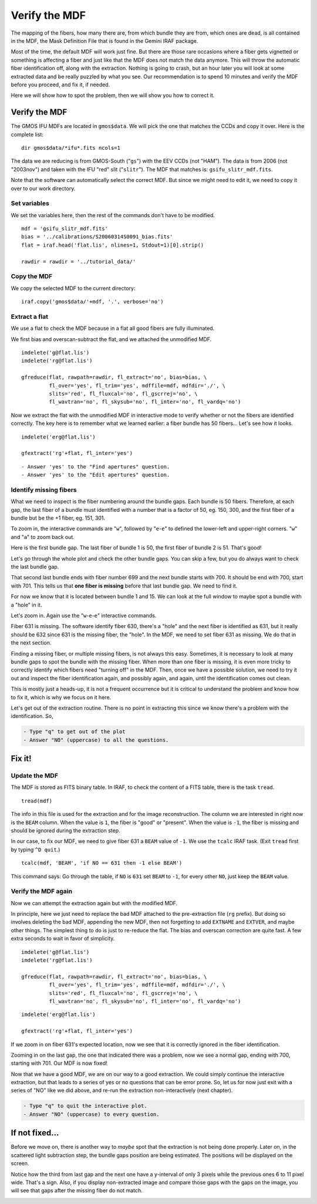 .. mdf.rst

.. _mdf:

**************
Verify the MDF
**************

.. image:: _graphics/GMOSIFU-ProcessChart_Science.png
   :scale: 20%
   :align: right

.. image:: _graphics/GMOSIFU-DRChart_MDF.png
   :scale: 20%
   :align: right

The mapping of the fibers, how many there are, from which bundle they are from, which
ones are dead, is all contained in the MDF, the Mask Definition File that is
found in the Gemini IRAF package.

Most of the time, the default MDF will work just fine.  But there are those
rare occasions where a fiber gets vignetted or something is affecting a fiber
and just like that the MDF does not match the data anymore.  This will
throw the automatic fiber identification off, along with the extraction.  Nothing
is going to crash, but an hour later you will look at some extracted data and be
really puzzled by what you see.  Our recommendation is to spend 10 minutes and
verify the MDF before you proceed, and fix it, if needed.

Here we will show how to spot the problem, then we will show you how to correct it.


Verify the MDF
==============

The GMOS IFU MDFs are located in ``gmos$data``.  We will pick the one that
matches the CCDs and copy it over.  Here is the complete list::

    dir gmos$data/*ifu*.fits ncols=1

.. image:: _graphics/dirMDF.png
   :scale: 100 %
   :align: center

.. role:: strike

The data we are reducing is from GMOS-South ("``gs``") with the
EEV CCDs (not ":strike:`HAM`"). The data is from 2006 (not ":strike:`2003nov`")
and taken with the IFU "red" slit ("``slitr``").  The MDF that matches is:
``gsifu_slitr_mdf.fits``.

Note that the software can automatically select the correct MDF.  But since
we might need to edit it, we need to copy it over to our work directory.

Set variables
-------------
We set the variables here, then the rest of the commands don't have to be
modified.

::

    mdf = 'gsifu_slitr_mdf.fits'
    bias = '../calibrations/S20060314S0091_bias.fits'
    flat = iraf.head('flat.lis', nlines=1, Stdout=1)[0].strip()

    rawdir = rawdir = '../tutorial_data/'

Copy the MDF
------------
We copy the selected MDF to the current directory::


    iraf.copy('gmos$data/'+mdf, '.', verbose='no')

Extract a flat
--------------
We use a flat to check the MDF because in a flat all good fibers are fully
illuminated.

We first bias and overscan-subtract the flat, and we attached the unmodified
MDF.

::

    imdelete('g@flat.lis')
    imdelete('rg@flat.lis')

    gfreduce(flat, rawpath=rawdir, fl_extract='no', bias=bias, \
             fl_over='yes', fl_trim='yes', mdffile=mdf, mdfdir='./', \
             slits='red', fl_fluxcal='no', fl_gscrrej='no', \
             fl_wavtran='no', fl_skysub='no', fl_inter='no', fl_vardq='no')

Now we extract the flat with the unmodified MDF in interactive mode to
verify whether or not the fibers are identified correctly.  The key here
is to remember what we learned earlier: a fiber bundle has 50 fibers...
Let's see how it looks.

::

    imdelete('erg@flat.lis')

    gfextract('rg'+flat, fl_inter='yes')

::

    - Answer 'yes' to the "Find apertures" question.
    - Answer 'yes' to the "Edit apertures" question.

.. image:: _graphics/MDFplot-all.png
   :scale: 90 %
   :align: center


Identify missing fibers
-----------------------
What we need to inspect is the fiber numbering around the bundle gaps.  Each
bundle is 50 fibers.  Therefore, at each gap, the last fiber of a bundle must
identified with a number that is a factor of 50, eg. 150, 300, and the first
fiber of a bundle but be the +1 fiber, eg. 151, 301.

To zoom in, the interactive commands are "``w``", followed by "``e``-``e``" to
defined the lower-left and upper-right corners.  "``w``" and "``a``" to zoom back
out.

Here is the first bundle gap.  The last fiber of bundle 1 is 50, the first
fiber of bundle 2 is 51.  That's good!

.. image:: _graphics/MDF50-51.png
   :scale: 90 %
   :align: center

Let's go through the whole plot and check the other bundle gaps.  You can
skip a few, but you do always want to check the last bundle gap.

.. image:: _graphics/MDF700-701.png
   :scale: 90 %
   :align: center

That second last bundle ends with fiber number 699 and the next bundle starts
with 700.  It should be end with 700, start with 701.  This tells us that
**one fiber is missing** before that last bundle gap.  We need to find it.

For now we know that it is located between bundle 1 and 15.  We can look at
the full window to maybe spot a bundle with a "hole" in it.

.. image:: _graphics/MDFplot-all-missingfiber.png
   :scale: 90 %
   :align: center

Let's zoom in.  Again use the "``w``-``e``-``e``" interactive commands.

.. image:: _graphics/MDF631-missing.png
   :scale: 90 %
   :align: center

Fiber 631 is missing.  The software identify fiber 630, there's a "hole" and
the next fiber is identified as 631, but it really should be 632 since 631
is the missing fiber, the "hole".  In the MDF, we need to set fiber 631 as
missing.  We do that in the next section.

Finding a missing fiber, or multiple missing fibers, is not always this easy.
Sometimes, it is necessary to look at many bundle gaps to spot the bundle
with the missing fiber.  When more than one fiber is missing, it is even
more tricky to correctly identify which fibers need "turning off" in the MDF.
Then, once we have a possible solution, we need to try it out and inspect
the fiber identification again, and possibly again, and again, until the identification
comes out clean.

This is mostly just a heads-up, it is not a frequent occurrence but it is
critical to understand the problem and know how to fix it, which is why we focus
on it here.

Let's get out of the extraction routine.  There is no point in extracting
this since we know there's a problem with the identification.  So,

.. code-block:: text

    - Type "q" to get out of the plot
    - Answer "NO" (uppercase) to all the questions.



Fix it!
=======

Update the MDF
--------------
The MDF is stored as FITS binary table.  In IRAF, to check the content
of a FITS table, there is the task ``tread``.

::

    tread(mdf)

.. image:: _graphics/MDF-tread.png
   :scale: 100 %
   :align: center

The info in this file is used for the extraction and for
the image reconstruction.  The column we are interested in right now is the
``BEAM`` column.  When the value is ``1``, the fiber is "good" or "present".
When the value is ``-1``, the fiber is missing and should be ignored during
the extraction step.

In our case, to fix our MDF, we need to give fiber 631 a ``BEAM`` value of
``-1``.  We use the ``tcalc`` IRAF task.  (Exit ``tread`` first by typing
``^D quit``.)

::

    tcalc(mdf, 'BEAM', 'if NO == 631 then -1 else BEAM')

This command says: Go through the table, if ``NO`` is ``631`` set ``BEAM`` to
``-1``, for every other ``NO``, just keep the ``BEAM`` value.


Verify the MDF again
--------------------
Now we can attempt the extraction again but with the modified MDF.

In principle, here we just need to replace the bad MDF attached to the
pre-extraction file (``rg`` prefix).  But doing so involves deleting the
bad MDF, appending the new MDF, then not forgetting to add ``EXTNAME`` and
``EXTVER``, and maybe other things.  The simplest thing to do is just to
re-reduce the flat. The bias and overscan correction are quite fast.
A few extra seconds to wait in favor of simplicity.

::

    imdelete('g@flat.lis')
    imdelete('rg@flat.lis')

    gfreduce(flat, rawpath=rawdir, fl_extract='no', bias=bias, \
             fl_over='yes', fl_trim='yes', mdffile=mdf, mdfdir='./', \
             slits='red', fl_fluxcal='no', fl_gscrrej='no', \
             fl_wavtran='no', fl_skysub='no', fl_inter='no', fl_vardq='no')


::

    imdelete('erg@flat.lis')

    gfextract('rg'+flat, fl_inter='yes')

If we zoom in on fiber 631's expected location, now we see that it is correctly
ignored in the fiber identification.

.. image:: _graphics/MDF631-ignored.png
   :scale: 90 %
   :align: center

Zooming in on the last gap, the one that indicated there was a problem, now
we see a normal gap, ending with 700, starting with 701.  Our MDF is now
fixed!

.. image:: _graphics/MDF700-701-fixed.png
   :scale: 90 %
   :align: center

Now that we have a good MDF, we are on our way to a good extraction.  We
could simply continue the interactive extraction, but that leads to a series
of yes or no questions that can be error prone.  So, let us for now just
exit with a series of "NO" like we did above, and re-run the extraction
non-interactively (next chapter).

.. code-block:: text

    - Type "q" to quit the interactive plot.
    - Answer "NO" (uppercase) to every question.


If not fixed...
===============
Before we move on, there is another way to *maybe* spot that the extraction
is not being done properly.  Later on, in the scattered light subtraction
step, the bundle gaps position are being estimated.  The positions will be
displayed on the screen.

.. image:: _graphics/MDFbadgappositions.png
   :scale: 100 %
   :align: center

Notice how the third from last gap and the next one have a y-interval of only 3
pixels while the previous ones 6 to 11 pixel wide. That's a sign.  Also,
if you display non-extracted image and compare those gaps with the gaps on
the image, you will see that gaps after the missing fiber do not match.

.. image:: _graphics/MDFbadgaps-donotmatch.png
   :scale: 100 %
   :align: center


